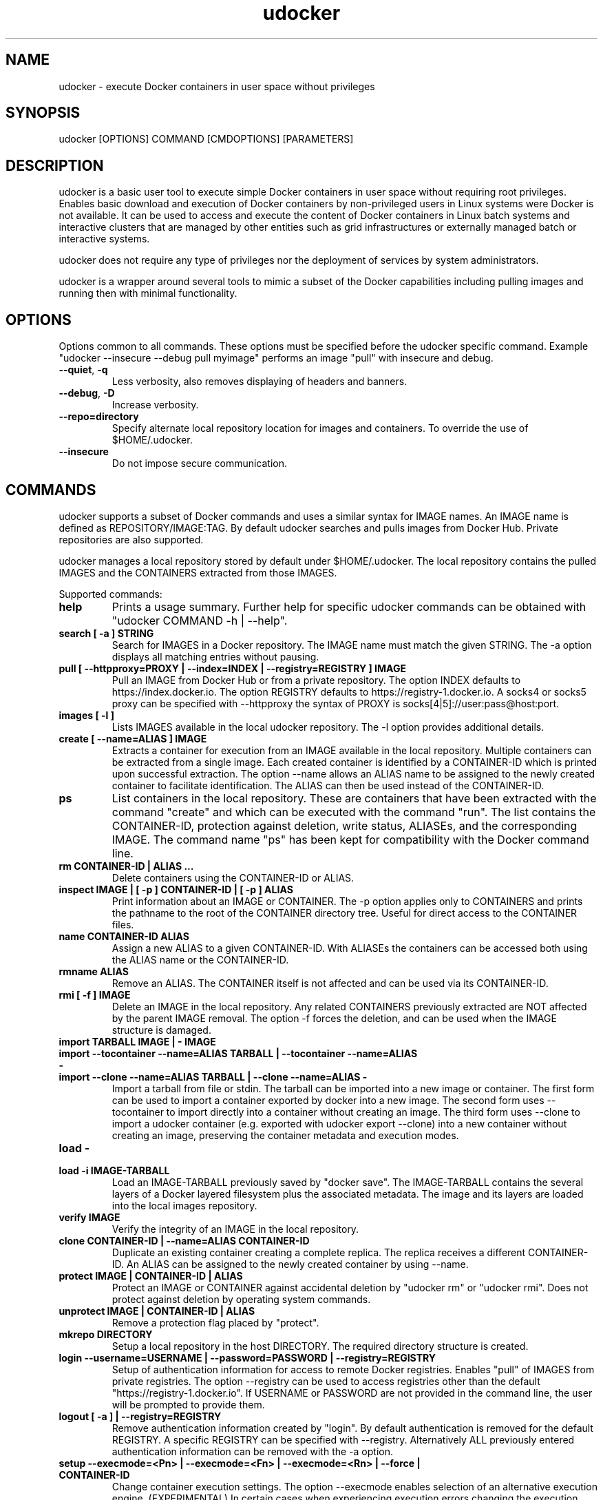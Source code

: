 .\" Manpage for udocker
.\" Contact udocker@lip.pt to correct errors or typos.
.\" To read this man page use:   man -l udocker.1
.TH udocker 1 "3 Nov 2017" "version 1.1.0" "udocker man page"
.SH NAME
udocker \- execute Docker containers in user space without privileges
.SH SYNOPSIS
udocker [OPTIONS] COMMAND [CMDOPTIONS] [PARAMETERS]
.SH DESCRIPTION
udocker is a basic user tool to execute simple Docker containers in user space without requiring root privileges. Enables basic download and execution of Docker containers by non-privileged users in Linux systems were Docker is not available. It can be used to access and execute the content of Docker containers in Linux batch systems and interactive clusters that are managed by other entities such as grid infrastructures or externally managed batch or interactive systems.

udocker does not require any type of privileges nor the deployment of services by system administrators.

udocker is a wrapper around several tools to mimic a subset of the Docker capabilities including pulling images and running then with minimal functionality.

.SH OPTIONS
Options common to all commands. These options must be specified before the udocker specific command. Example "udocker --insecure --debug pull myimage" performs an image "pull" with insecure and debug.
.TP
.BR \--quiet ", " \-q
Less verbosity, also removes displaying of headers and banners.
.TP
.BR \--debug ", " \-D
Increase verbosity.
.TP
.BR \--repo=directory
Specify alternate local repository location for images and containers. To override the use of $HOME/.udocker.
.TP
.BR \--insecure
Do not impose secure communication.

.SH COMMANDS
udocker supports a subset of Docker commands and uses a similar syntax for IMAGE names. An IMAGE name is defined as REPOSITORY/IMAGE:TAG. By default udocker searches and pulls images from Docker Hub. Private repositories are also supported. 

udocker manages a local repository stored by default under $HOME/.udocker. The local repository contains the pulled IMAGES and the CONTAINERS extracted from those IMAGES.

Supported commands:
.TP
.BR help
Prints a usage summary. Further help for specific udocker commands can be obtained with "udocker COMMAND -h | --help".
.TP
.BR search " " [ " " \-a " " ] " " STRING
Search for IMAGES in a Docker repository. The IMAGE name must match the given STRING. The \-a option displays all matching entries without pausing.
.TP
.BR pull " " [ " " \--httpproxy=PROXY " " | " " \--index=INDEX " " | " " \--registry=REGISTRY " " ] " " IMAGE
Pull an IMAGE from Docker Hub or from a private repository. The option INDEX defaults to https://index.docker.io. The option REGISTRY defaults to https://registry-1.docker.io. A socks4 or socks5 proxy can be specified with \--httpproxy the syntax of PROXY is socks[4|5]://user:pass@host:port.
.TP
.BR images " " [ " " \-l " " ]
Lists IMAGES available in the local udocker repository. The \-l option provides additional details.
.TP
.BR create " " [ " " --name=ALIAS " " ] " " IMAGE
Extracts a container for execution from an IMAGE available in the local repository. Multiple containers can be extracted from a single image. Each created container is identified by a CONTAINER-ID which is printed upon successful extraction. The option --name allows an ALIAS name to be assigned to the newly created container to facilitate identification. The ALIAS can then be used instead of the CONTAINER-ID.
.TP
.BR ps
List containers in the local repository. These are containers that have been extracted with the command "create" and which can be executed with the command "run". The list contains the CONTAINER-ID, protection against deletion, write status, ALIASEs, and the corresponding IMAGE. The command name "ps" has been kept for compatibility with the Docker command line.
.TP
.BR rm " " CONTAINER\-ID " " | " " ALIAS " " ...
Delete containers using the CONTAINER\-ID or ALIAS.
.TP
.BR inspect " " IMAGE " " | " " [ " " \-p " " ] " " CONTAINER\-ID " " | " " [ " " \-p " " ] " " ALIAS
Print information about an IMAGE or CONTAINER. The \-p option applies only to CONTAINERS and prints the pathname to the root of the CONTAINER directory tree. Useful for direct access to the CONTAINER files.
.TP
.BR name " " CONTAINER\-ID " " ALIAS
Assign a new ALIAS to a given CONTAINER\-ID. With ALIASEs the containers can be accessed both using the ALIAS name or the CONTAINER-ID.
.TP
.BR rmname " " ALIAS
Remove an ALIAS. The CONTAINER itself is not affected and can be used via its CONTAINER-ID.
.TP
.BR rmi " " [ " " -f " " ] " " IMAGE
Delete an IMAGE in the local repository. Any related CONTAINERS previously extracted are NOT affected by the parent IMAGE removal. The option \-f forces the deletion, and can be used when the IMAGE structure is damaged.
.TP
.BR import " " TARBALL " " IMAGE " " | " " - " " IMAGE 
.TP
.BR import " " --tocontainer " " --name=ALIAS " " TARBALL " " | " " --tocontainer " " --name=ALIAS " " - " "
.TP
.BR import " " --clone " " --name=ALIAS " " TARBALL " " | " " --clone " " --name=ALIAS " " - " "
Import a tarball from file or stdin. The tarball can be imported into a new image or container. The first form can be used to import a container exported by docker into a new image. The second form uses --tocontainer to import directly into a container without creating an image. The third form uses --clone to import a udocker container (e.g. exported with udocker export --clone) into a new container without creating an image, preserving the container metadata and execution modes.
.TP
.BR load " " - " "
.TP
.BR load " " -i " " IMAGE\-TARBALL
Load an IMAGE\-TARBALL previously saved by "docker save". The IMAGE\-TARBALL contains the several layers of a Docker layered filesystem plus the associated metadata. The image and its layers are loaded into the local images repository.
.TP
.BR verify " " IMAGE
Verify the integrity of an IMAGE in the local repository.
.TP
.BR clone " " CONTAINER\-ID " " | " " --name=ALIAS " " CONTAINER\-ID
Duplicate an existing container creating a complete replica. The replica receives a different CONTAINER\-ID. An ALIAS can be assigned to the newly created container by using --name.
.TP
.BR protect " " IMAGE " " | " " CONTAINER\-ID " " | " " ALIAS
Protect an IMAGE or CONTAINER against accidental deletion by "udocker rm" or "udocker rmi". Does not protect against deletion by operating system commands.
.TP
.BR unprotect " " IMAGE " " | " " CONTAINER\-ID " " | " " ALIAS
Remove a protection flag placed by "protect".
.TP
.BR mkrepo " " DIRECTORY
Setup a local repository in the host DIRECTORY. The required directory structure is created.
.TP
.BR login " " --username=USERNAME " " | " " --password=PASSWORD " " | " " --registry=REGISTRY
Setup of authentication information for access to remote Docker registries. Enables "pull" of IMAGES from private registries. The option --registry can be used to access registries other than the default "https://registry-1.docker.io". If USERNAME or PASSWORD are not provided in the command line, the user will be prompted to provide them.
.TP
.BR logout " " [ " " \-a " " ] " " | " " --registry=REGISTRY
Remove authentication information created by "login". By default authentication is removed for the default REGISTRY. A specific REGISTRY can be specified with --registry. Alternatively ALL previously entered authentication information can be removed with the -a option.
.TP
.BR setup " "  --execmode=<Pn> " " | " " --execmode=<Fn> " " |  " " --execmode=<Rn> " " | " " --force " " | " " CONTAINER\-ID
Change container execution settings. The option --execmode enables selection of an alternative execution engine. (EXPERIMENTAL)
In certain cases when experiencing execution errors changing the execution mode to mode P1 may solve the problem.
.TP
.BR run " " [ " " RUNOPTIONS " " ] " " IMAGE " " | " " CONTAINER-ID " " | " " ALIAS " " [ " " COMMAND " " ARG1 " " ARG2 " " ... " " ]
Execute a CONTAINER identified by CONTAINER-ID or ALIAS name. If an IMAGE name is provided instead of a CONTAINER-ID or ALIAS, then a CONTAINER will be automatically created from the specified IMAGE and executed. The "run" command will try to respect the execution information specified in the container or image metadata, if such information is not provided it will try to find a shell interpreter inside the container and execute it. Optionally a COMMAND to be executed inside the CONTAINER environment can be provided in the command line. The following RUNOPTIONS are available:
.RS
.TP
--rm
Remove the CONTAINER after execution.
.TP
--workdir=DIR
Change to a given working directory inside the container.
.TP
--user=USER
Use the given USER as username or uid inside the container.
.TP 
--volume=HOSTDIR:CONTAINERDIR
.PD 0
.TP 
-v=HOSTDIR:CONTAINERDIR
Make the host directory HOSTDIR visible inside of the container as directory CONTAINERDIR. If CONTAINERDIR is not specified it will default to the same pathname of HOSTDIR. Example "udocker run -v=/tmp:/scratch mycontainer" will make the host /tmp visible inside the container as /scratch.
.PD
.TP
--novol=HOSTDIR
udocker makes several host directories visible inside the container. The option --novol prevents specific directories from being made visible. Example "udocker run --novol=/dev mycontainer" will prevent the host /dev from being visible in the container.
.TP
--env="VAR=VALUE"
Define an environment variable.
.TP
--hostauth
Make the host passwd and group authentication files visible inside the container.
.TP
--nosysdirs
udocker makes several host directories visible inside the container. The list of host directories includes /dev /proc /sys /etc/resolv.conf /etc/host.conf /lib/modules. This option prevents all these directories from being visible inside the container.
.TP
--nometa
Ignore the container metadata.
.TP
--dri
Makes host directories containing dri libraries visible inside the container.
.TP
--hostenv
Passes the environment variables from the user session in the host to the container.
.TP
--cpuset-cpus="1,2-3"
Binds the processes to the given CPUs.
.TP
--name=ALIAS
Add an ALIAS to the CONTAINER.
.TP
--bindhome
Make the user home directory visible inside the container.
.TP
--location=HOSTDIR
Use a directory tree directly. Instead of using a CONTAINER from the local repository, udocker will use HOSTDIR as the root of an operating system directory tree. Allows execution of systems in foreign locations similarly to a chroot. 
.TP
--kernel=N.N.N 
Emulate a given kernel to enable execution in very old host kernels.
.TP
--publish=HOST_PORT:CONT_PORT
Map a container port to another port in the host. (EXPERIMENTAL)
.TP
--publish-all
Map container ports to different random ports. (EXPERIMENTAL)
.RE

.SH ENVIRONMENT
.TP
.BR UDOCKER_LOGLEVEL
A number defining the verbosity of udocker. Zero is the least verbose. 
.TP
.BR UDOCKER_DIR
Override the location of the local repository.
.TP
.BR UDOCKER_BIN
Override location of udocker related executables.
.TP
.BR UDOCKER_LIB
Override location of udocker related libraries.
.TP
.BR UDOCKER_CONTAINERS
Override location of udocker containers.
.TP
.BR UDOCKER_TMP
Override location of udocker temporary directory default is /tmp.
.TP
.BR UDOCKER_KEYSTORE
Override location of udocker keystore default is $HOME/.udocker/keystore.
.TP
.BR UDOCKER_TARBALL
Location of a tarball containing a udocker distribution for installation or upgrade. Example "export UDOCKER_TARBALL=udocker_1.0.1.tgz; tar xzvf $UDOCKER_TARBALL udocker; ./udocker".
.TP
.BR UDOCKER_REGISTRY
Override the default udocker registry pointing to Docker Hub.
.TP
.BR UDOCKER_INDEX
Override the default udocker index pointing to Docker Hub.


.SH FILES
.TP
.BR $HOME/.udocker
Default local repository for IMAGES and CONTAINERS.
.TP
.BR $HOME/.udocker/udocker.conf
udocker user configuration file. Enables to changing the value of the Config class attributes. Example "http_insecure = True" changes the default value of the http_insecure attribute.
.TP
.BR /etc/udocker.conf
udocker host configuration file. Parsed before the user configuration file.

.SH SEE ALSO
The udocker documentation at https://indigo-dc.gitbooks.io/udocker/content
or at https://github.com/indigo-dc/udocker/blob/master/SUMMARY.md

.SH AUTHOR
udocker maintainer (udocker@lip.pt)
